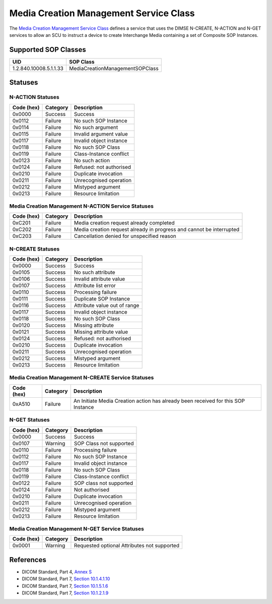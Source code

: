 Media Creation Management Service Class
=======================================
The `Media Creation Management Service Class
<http://dicom.nema.org/medical/dicom/current/output/html/part04.html#chapter_S>`_
defines a service that uses the DIMSE N-CREATE, N-ACTION and N-GET services to
allow an SCU to instruct a device to create Interchange Media containing a set
of Composite SOP Instances.

.. _media_creation_sops:

Supported SOP Classes
---------------------

+------------------------+--------------------------------------------------+
| UID                    | SOP Class                                        |
+========================+==================================================+
| 1.2.840.10008.5.1.1.33 | MediaCreationManagementSOPClass                  |
+------------------------+--------------------------------------------------+


.. _media_creation_statuses:

Statuses
--------

N-ACTION Statuses
~~~~~~~~~~~~~~~~~

+------------------+----------+-----------------------------------------------+
| Code (hex)       | Category | Description                                   |
+==================+==========+===============================================+
| 0x0000           | Success  | Success                                       |
+------------------+----------+-----------------------------------------------+
| 0x0112           | Failure  | No such SOP Instance                          |
+------------------+----------+-----------------------------------------------+
| 0x0114           | Failure  | No such argument                              |
+------------------+----------+-----------------------------------------------+
| 0x0115           | Failure  | Invalid argument value                        |
+------------------+----------+-----------------------------------------------+
| 0x0117           | Failure  | Invalid object instance                       |
+------------------+----------+-----------------------------------------------+
| 0x0118           | Failure  | No such SOP Class                             |
+------------------+----------+-----------------------------------------------+
| 0x0119           | Failure  | Class-Instance conflict                       |
+------------------+----------+-----------------------------------------------+
| 0x0123           | Failure  | No such action                                |
+------------------+----------+-----------------------------------------------+
| 0x0124           | Failure  | Refused: not authorised                       |
+------------------+----------+-----------------------------------------------+
| 0x0210           | Failure  | Duplicate invocation                          |
+------------------+----------+-----------------------------------------------+
| 0x0211           | Failure  | Unrecognised operation                        |
+------------------+----------+-----------------------------------------------+
| 0x0212           | Failure  | Mistyped argument                             |
+------------------+----------+-----------------------------------------------+
| 0x0213           | Failure  | Resource limitation                           |
+------------------+----------+-----------------------------------------------+

Media Creation Management N-ACTION Service Statuses
~~~~~~~~~~~~~~~~~~~~~~~~~~~~~~~~~~~~~~~~~~~~~~~~~~~

+------------------+----------+-----------------------------------------------+
| Code (hex)       | Category | Description                                   |
+==================+==========+===============================================+
| 0xC201           | Failure  | Media creation request already completed      |
+------------------+----------+-----------------------------------------------+
| 0xC202           | Failure  | Media creation request already in progress    |
|                  |          | and cannot be interrupted                     |
+------------------+----------+-----------------------------------------------+
| 0xC203           | Failure  | Cancellation denied for unspecified reason    |
+------------------+----------+-----------------------------------------------+

N-CREATE Statuses
~~~~~~~~~~~~~~~~~

+------------------+----------+-----------------------------------------------+
| Code (hex)       | Category | Description                                   |
+==================+==========+===============================================+
| 0x0000           | Success  | Success                                       |
+------------------+----------+-----------------------------------------------+
| 0x0105           | Success  | No such attribute                             |
+------------------+----------+-----------------------------------------------+
| 0x0106           | Success  | Invalid attribute value                       |
+------------------+----------+-----------------------------------------------+
| 0x0107           | Success  | Attribute list error                          |
+------------------+----------+-----------------------------------------------+
| 0x0110           | Success  | Processing failure                            |
+------------------+----------+-----------------------------------------------+
| 0x0111           | Success  | Duplicate SOP Instance                        |
+------------------+----------+-----------------------------------------------+
| 0x0116           | Success  | Attribute value out of range                  |
+------------------+----------+-----------------------------------------------+
| 0x0117           | Success  | Invalid object instance                       |
+------------------+----------+-----------------------------------------------+
| 0x0118           | Success  | No such SOP Class                             |
+------------------+----------+-----------------------------------------------+
| 0x0120           | Success  | Missing attribute                             |
+------------------+----------+-----------------------------------------------+
| 0x0121           | Success  | Missing attribute value                       |
+------------------+----------+-----------------------------------------------+
| 0x0124           | Success  | Refused: not authorised                       |
+------------------+----------+-----------------------------------------------+
| 0x0210           | Success  | Duplicate invocation                          |
+------------------+----------+-----------------------------------------------+
| 0x0211           | Success  | Unrecognised operation                        |
+------------------+----------+-----------------------------------------------+
| 0x0212           | Success  | Mistyped argument                             |
+------------------+----------+-----------------------------------------------+
| 0x0213           | Success  | Resource limitation                           |
+------------------+----------+-----------------------------------------------+

Media Creation Management N-CREATE Service Statuses
~~~~~~~~~~~~~~~~~~~~~~~~~~~~~~~~~~~~~~~~~~~~~~~~~~~

+------------------+----------+-----------------------------------------------+
| Code (hex)       | Category | Description                                   |
+==================+==========+===============================================+
| 0xA510           | Failure  | An Initiate Media Creation action has already |
|                  |          | been received for this SOP Instance           |
+------------------+----------+-----------------------------------------------+

N-GET Statuses
~~~~~~~~~~~~~~~

+------------+----------+----------------------------------+
| Code (hex) | Category | Description                      |
+============+==========+==================================+
| 0x0000     | Success  | Success                          |
+------------+----------+----------------------------------+
| 0x0107     | Warning  | SOP Class not supported          |
+------------+----------+----------------------------------+
| 0x0110     | Failure  | Processing failure               |
+------------+----------+----------------------------------+
| 0x0112     | Failure  | No such SOP Instance             |
+------------+----------+----------------------------------+
| 0x0117     | Failure  | Invalid object instance          |
+------------+----------+----------------------------------+
| 0x0118     | Failure  | No such SOP Class                |
+------------+----------+----------------------------------+
| 0x0119     | Failure  | Class-Instance conflict          |
+------------+----------+----------------------------------+
| 0x0122     | Failure  | SOP class not supported          |
+------------+----------+----------------------------------+
| 0x0124     | Failure  | Not authorised                   |
+------------+----------+----------------------------------+
| 0x0210     | Failure  | Duplicate invocation             |
+------------+----------+----------------------------------+
| 0x0211     | Failure  | Unrecognised operation           |
+------------+----------+----------------------------------+
| 0x0212     | Failure  | Mistyped argument                |
+------------+----------+----------------------------------+
| 0x0213     | Failure  | Resource limitation              |
+------------+----------+----------------------------------+

Media Creation Management N-GET Service Statuses
~~~~~~~~~~~~~~~~~~~~~~~~~~~~~~~~~~~~~~~~~~~~~~~~

+------------------+----------+-----------------------------------------------+
| Code (hex)       | Category | Description                                   |
+==================+==========+===============================================+
| 0x0001           | Warning  | Requested optional Attributes not supported   |
+------------------+----------+-----------------------------------------------+


References
----------

* DICOM Standard, Part 4, `Annex S <http://dicom.nema.org/medical/dicom/current/output/html/part04.html#chapter_S>`_
* DICOM Standard, Part 7, `Section 10.1.4.1.10 <http://dicom.nema.org/medical/dicom/current/output/chtml/part07/chapter_10.html#sect_10.1.4.1.10>`_
* DICOM Standard, Part 7, `Section 10.1.5.1.6 <http://dicom.nema.org/medical/dicom/current/output/chtml/part07/chapter_10.html#sect_10.1.5.1.6>`_
* DICOM Standard, Part 7, `Section 10.1.2.1.9 <http://dicom.nema.org/medical/dicom/current/output/chtml/part07/chapter_10.html#sect_10.1.2.1.9>`_
